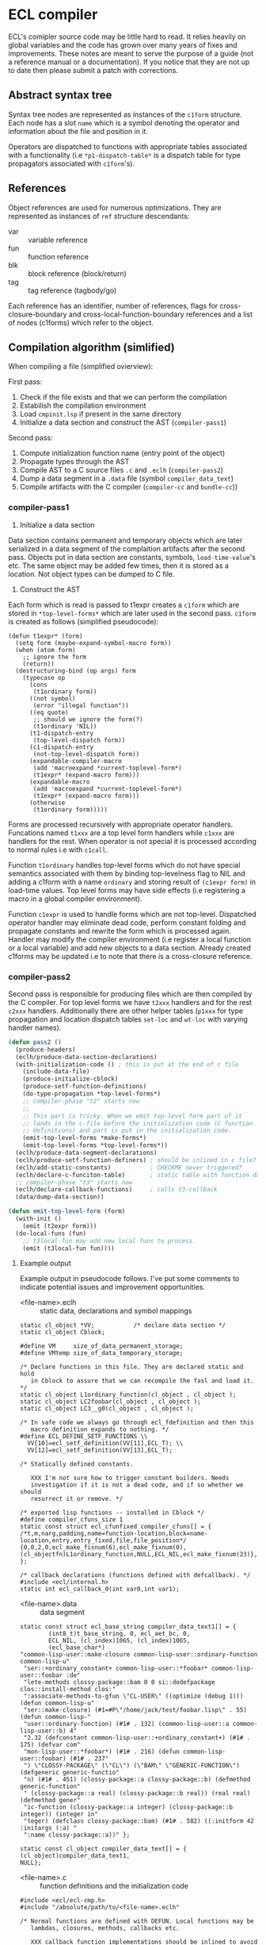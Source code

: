 
* ECL compiler

ECL's comipler source code may be little hard to read. It relies
heavily on global variables and the code has grown over many years of
fixes and improvements. These notes are meant to serve the purpose of
a guide (not a reference manual or a documentation). If you notice
that they are not up to date then please submit a patch with
corrections.

** Abstract syntax tree

Syntax tree nodes are represented as instances of the ~c1form~
structure. Each node has a slot ~name~ which is a symbol denoting the
operator and information about the file and position in it.

Operators are dispatched to functions with appropriate tables
associated with a functionality (i.e ~*p1-dispatch-table*~ is a
dispatch table for type propagators associated with ~c1form~'s).

** References

Object references are used for numerous optimizations. They are
represented as instances of ~ref~ structure descendants:

- var :: variable reference
- fun :: function reference
- blk :: block reference (block/return)
- tag :: tag reference (tagbody/go)

Each reference has an identifier, number of references, flags for
cross-closure-boundary and cross-local-function-boundary references
and a list of nodes (c1forms) which refer to the object.

** Compilation algorithm (simlified)

When compiling a file (simplified ovierview):

First pass:

1. Check if the file exists and that we can perform the compilation
2. Estabilish the compilation environment
3. Load ~cmpinit.lsp~ if present in the same directory
4. Initialize a data section and construct the AST (~compiler-pass1~)

Second pass:

1. Compute initialization function name (entry point of the object)
2. Propagate types through the AST
2. Compile AST to a C source files ~.c~ and ~.eclh~ (~compiler-pass2~)
3. Dump a data segment in a ~.data~ file (symbol ~compiler_data_text~)
4. Compile artifacts with the C compiler (~compiler-cc~ and ~bundle-cc~))

*** compiler-pass1

1. Initialize a data section

Data section contains permanent and temporary objects which are later
serialized in a data segment of the complaition artifacts after the
second pass. Objects put in data section are constants, symbols,
~load-time-value~'s etc. The same object may be added few times, then
it is stored as a location. Not object types can be dumped to C file.

2. Construct the AST

Each form which is read is passed to t1expr creates a ~c1form~ which
are stored in ~*top-level-forms*~ which are later used in the second
pass. ~c1form~ is created as follows (simplified pseudocode):

#+BEGIN_SRC common-lisp
  (defun t1expr* (form)
    (setq form (maybe-expand-symbol-macro form))
    (when (atom form)
      ;; ignore the form
      (return))
    (destructuring-bind (op args) form
      (typecase op
        (cons
         (t1ordinary form))
        ((not symbol)
         (error "illegal function"))
        ((eq quote)
         ;; should we ignore the form(?)
         (t1ordinary 'NIL))
        (t1-dispatch-entry
         (top-level-dispatch form))
        (c1-dispatch-entry
         (not-top-level-dispatch form))
        (expandable-compiler-macro
         (add 'macroexpand *current-toplevel-form*)
         (t1expr* (expand-macro form)))
        (expandable-macro
         (add 'macroexpand *current-toplevel-form*)
         (t1expr* (expand-macro form)))
        (otherwise
         (t1ordinary form)))))
#+END_SRC

Forms are processed recursively with appropriate operator
handlers. Funcations named ~t1xxx~ are a top level form handlers while
~c1xxx~ are handlers for the rest. When operator is not special it is
processed according to normal rules i.e with ~c1call~.

Function ~t1ordinary~ handles top-level forms which do not have
special semantics associated with them by binding top-levelness flag
to NIL and adding a c1form with a name ~ordinary~ and storing result
of ~(c1expr form)~ in load-time values. Top level forms may have side
effects (i.e registering a macro in a global compiler environment).

Function ~c1expr~ is used to handle forms which are not
top-level. Dispatched operator handler may eliminate dead code,
perform constant folding and propagate constants and rewrite the form
which is processed again. Handler may modify the compiler environment
(i.e register a local function or a local variable) and add new
objects to a data section. Already created c1forms may be updated i.e
to note that there is a cross-closure reference.

*** compiler-pass2

Second pass is responsible for producing files which are then compiled
by the C compiler. For top level forms we have ~t2xxx~ handlers and
for the rest ~c2xxx~ handlers. Additionally there are other helper
tables (~p1xxx~ for type propagation and location dispatch tables
~set-loc~ and ~wt-loc~ with varying handler names).

#+BEGIN_SRC lisp
  (defun pass2 ()
    (produce-headers)
    (eclh/produce-data-section-declarations)
    (with-initialization-code () ; this is put at the end of c file
      (include-data-file)
      (produce-initialize-cblock)
      (produce-setf-function-definitions)
      (do-type-propagation *top-level-forms*)
      ;; compiler-phase "t2" starts now
      ;;
      ;; This part is tricky. When we emit top-level form part of it
      ;; lands in the c-file before the initialization code (C function
      ;; definitions) and part is put in the initialization code.
      (emit-top-level-forms *make-forms*)
      (emit-top-level-forms *top-level-forms*))
    (eclh/produce-data-segment-declarations)
    (eclh/produce-setf-function-definers) ; should be inlined in c file?
    (eclh/add-static-constants)           ; CHECKME never triggered?
    (eclh/declare-c-funciton-table)       ; static table with function data
    ;; compiler-phase "t3" starts now
    (eclh/declare-callback-functions)     ; calls t3-callback
    (data/dump-data-section))

  (defun emit-top-level-form (form)
    (with-init ()
      (emit (t2expr form)))
    (do-local-funs (fun)
      ;; t3local-fun may add new local funs to process.
      (emit (t3local-fun fun))))
#+END_SRC

**** Example output

Example output in pseudocode follows. I've put some comments to
indicate potential issues and improvement opportunities.
     
- <file-name>.eclh :: static data, declarations and symbol mappings
#+BEGIN_SRC c (<file-name>.eclh pseudocode)
  static cl_object *VV;           /* declare data section */
  static cl_object Cblock;

  #define VM     size_of_data_permanent_storage;
  #define VMtemp size_of_data_temporary_storage;

  /* Declare functions in this file. They are declared static and hold
     in Cblock to assure that we can recompile the fasl and load it. */
  static cl_object L1ordinary_function(cl_object , cl_object );
  static cl_object LC2foobar(cl_object , cl_object );
  static cl_object LC3__g0(cl_object , cl_object );

  /* In safe code we always go through ecl_fdefinition and then this
     macro definition expands to nothing. */
  #define ECL_DEFINE_SETF_FUNCTIONS \\
    VV[10]=ecl_setf_definition(VV[11],ECL_T); \\
    VV[12]=ecl_setf_definition(VV[13],ECL_T);

  /* Statically defined constants.

     XXX I'm not sure how to trigger constant builders. Needs
     investigation if it is not a dead code, and if so whether we should
     resurrect it or remove. */

  /* exported lisp functions -- installed in Cblock */
  #define compiler_cfuns_size 1
  static const struct ecl_cfunfixed compiler_cfuns[] = {
  /*t,m,narg,padding,name=function-location,block=name-location,entry,entry_fixed,file,file_position*/
  {0,0,2,0,ecl_make_fixnum(6),ecl_make_fixnum(0),(cl_objectfn)L1ordinary_function,NULL,ECL_NIL,ecl_make_fixnum(23)},
  };

  /* callback declarations (functions defined with defcallback). */
  #include <ecl/internal.h>
  static int ecl_callback_0(int var0,int var1);
#+END_SRC

- <file-name>.data :: data segment
#+BEGIN_SRC c (<file-name>.data pseudocode)
  static const struct ecl_base_string compiler_data_text1[] = {
          (int8_t)t_base_string, 0, ecl_aet_bc, 0,
          ECL_NIL, (cl_index)1065, (cl_index)1065,
          (ecl_base_char*)
  "common-lisp-user::make-closure common-lisp-user::ordinary-function common-lisp-u"
   "ser::+ordinary_constant+ common-lisp-user::*foobar* common-lisp-user::foobar :de"
   "lete-methods clossy-package::bam 0 0 si::dodefpackage clos::install-method clos:"
   ":associate-methods-to-gfun \"CL-USER\" ((optimize (debug 1))) (defun common-lisp-u"
   "ser::make-closure) (#1=#P\"/home/jack/test/foobar.lisp\" . 55) (defun common-lisp-"
   "user::ordinary-function) (#1# . 132) (common-lisp-user::a common-lisp-user::b) 4"
   "2.32 (defconstant common-lisp-user::+ordinary_constant+) (#1# . 175) (defvar com"
   "mon-lisp-user::*foobar*) (#1# . 216) (defun common-lisp-user::foobar) (#1# . 237"
   ") \"CLOSSY-PACKAGE\" (\"CL\") (\"BAM\" \"GENERIC-FUNCTION\") (defgeneric generic-functio"
   "n) (#1# . 451) (clossy-package::a clossy-package::b) (defmethod generic-function"
   " (clossy-package::a real) (clossy-package::b real)) (real real) (defmethod gener"
   "ic-function (clossy-package::a integer) (clossy-package::b integer)) (integer in"
   "teger) (defclass clossy-package::bam) (#1# . 582) ((:initform 42 :initargs (:a) "
   ":name clossy-package::a))" };

  static const cl_object compiler_data_text[] = {
  (cl_object)compiler_data_text1,
  NULL};
#+END_SRC

- <file-name>.c :: function definitions and the initialization code
#+BEGIN_SRC c (<file-name>.c pseudocode)
  #include <ecl/ecl-cmp.h>
  #include "/absolute/path/to/<file-name>.eclh"

  /* Normal functions are defined with DEFUN. Local functions may be
     lambdas, closures, methods, callbacks etc.

     XXX callback function implementations should be inlined to avoid
     indirection.

     XXX method function names are named like LCn__g0 and on lisp side
     they have names like g0 -- gensymed part of the name should be
     produced from the generic function name for easier debugging. */

  /* normal function definitions */
  static cl_object L1fun     (cl_object v1a, cl_object v2b) { /*...*/ }
  /* local  function definitions */
  static cl_object LC2__g0   (cl_object v1a)                { /* method   */ }
  static cl_object LC3__g0   (cl_narg narg, ...)            { /* closure  */ }
  static cl_object LC4foobar (cl_object v1a, cl_object v2b) { /* callback */ }

  /* callbacks */
  static int ecl_callback_0 (int var0, int var1) { /* calls LC2foobar */ }

  #include "/absolute/path/to/<file-name>.data"
  ECL_DLLEXPORT void init_fas_CODE(cl_object flag) {
    /* Function is designed to work in two passes. */
    if (flag != OBJNULL) {
      /* The loader passes a cblock as flag for us to initialize. */
      Cblock = flag->cblock;
      flag->cblock.data = VV;
      flag->cblock.data_text = compiler_data_text;
      /* ... */
      return;
    }
    /* The loader initializes the module (calls READ on data segment
       elements and initializes cblock.data with results, then installs
       functions and their source information. */

    /* 2. Execute top level code. */
    VVtemp = Cblock->cblock.temp_data;
    ECL_DEFINE_SETF_FUNCTIONS;

    /* Note that mere annotation in a simple file requires plenty of
       function calls so that impacts FASL load time. We should make
       annotations part of the objects themself (instead of keeping a
       central registry), then maybe we could keep this data static. */

    si_select_package(VVtemp[0]);
    (cl_env_copy->function=(ECL_SYM("MAPC",545)->symbol.gfdef))->cfun.entry(2, ECL_SYM("PROCLAIM",668), VVtemp[1]) /*  MAPC */;
    ecl_function_dispatch(cl_env_copy,ECL_SYM("ANNOTATE",1823))(4, VV[0], ECL_SYM("LOCATION",1829), VVtemp[2], VVtemp[3]) /*  ANNOTATE */;
    ecl_function_dispatch(cl_env_copy,ECL_SYM("ANNOTATE",1823))(4, VV[0], ECL_SYM("LAMBDA-LIST",1000), ECL_NIL, ECL_NIL) /*  ANNOTATE */;
    ecl_cmp_defun(VV[7]);                           /*  MAKE-CLOSURE    */
    /* ... */
    si_select_package(VVtemp[14]);

    /* XXX defgeneric should be compiled. */
    (cl_env_copy->function=(ECL_SYM("ENSURE-GENERIC-FUNCTION",944)->symbol.gfdef))->cfun.entry(5, ECL_SYM("GENERIC-FUNCTION",947), VV[5], ECL_T, ECL_SYM("LAMBDA-LIST",1000), VVtemp[19]) /*  ENSURE-GENERIC-FUNCTION */;
    clos_load_defclass(VV[6], ECL_NIL, VVtemp[26], ECL_NIL);
    /* ... */
  }
#+END_SRC

Generic functions are not compiled.

** Representation types
Compilation target machine is described in terms of types supported by
the target compiler. ~+representation-types+~ cover primitives types
which are representable in C (:byte, :fixnum, :float-sse-pack, :bool,
:pointer-void etc.). Each type has a corresponding Lisp type, C type
and ways to convert between Lisp and C types (a separate column shows
how to perform an unsafe convertion on unboxed values). List is
ordered from the most specific to the least specific.

To describe a concreete machine two variables are used:
~+all-machines-c-types+~ containing common types for all C compilers
(without integers) and ~+this-machine-c-types+~ adding integers and
types which vary between C compilers (i.e ~long long int~). Optionally
each type has information about number of bits used (for bit
fiddling), that information should be kept separate (imo). Variable
~*default-machine*~ use constructed from these both
tables. Alternative machine representations may be created for cross
compilation.

Each representation type is represented by an instance of a structure
~rep-type~. That information is used when the C code is generated to
manipulate data of certain type.

** Environments

*** Compilation environment
*** The Global environment
*** Dynamic environments
*** Lexical environments
**** Debug Lexical Environment

Environment objects

http://www.lispworks.com/documentation/HyperSpec/Body/03_aa.htm

** Loading FASL files

** Cross compilation
* old notes
** si:cmp-env-register-macrolet should be part of cmpenv-api
** extract type propagation pass, see 7e8d0985155

** cmpdata, cmpdata-bk
*** Frontend
vv structure is a single data section entry. We have two data stores –
permanent and temporary.

- vv-location :: index in data-store (a number)
- vv-permanent-p :: store flag (t -> permanent, nil -> temporary)
- vv-used-p :: flag indicating if entry is referenced, if not it gets
     optimized away (same goes for *load-objects*). To keep indexing
     and data size intact we put 0 in place of optimized objects.
- vv-value :: holds the entry actual value

- *load-objects* :: collection of all objects which are created by a
     lisp form – we don't include them in datasection. We need to keep
     track of them to filter them out.

- data-size :: size of data stores combined

- data-init :: initalizes data stores. If filename parameter is
     present, then it objects are read from the file. Otherwise store
     is empty.

- data-dump-array :: dumps data stores

*** Backend
- add-static-constant :: called from data frontend.
- data-c-dump :: called from cmpmain, creates data section in a
     separate C file
- wt-vv :: used by cmploc, accesses element in data section
- set-vv :: used in cmploc, modifies element in data section

** pass1 extract 1st attempt:
#+BEGIN_SRC lisp
  (defpackage ecl-cmp/int
    (:use #:ffi #:ext #:cl)
    (:export
     ;; BACKEND REFERENCES IN FRONTEND!!!
     #:lisp-type->rep-type #:c1make-var #:check-vref #:lisp-type-p
     #:rep-type->lisp-type #:expand-type-assertion #:machine-c-type-p
     ;; opts (SHOULDN'T BE)
     #:constant-value-p
     ;; things which should be local to the module
     #:*compile-toplevel*
     #:*top-level-forms* ; referenced in cmp1top, bound in cmptop (and not used?)
     #:*load-time-values* ; referenced in cmp1top, bound in cmpmain (and not used?)
     #:clos-compiler-macro-expand ; used only in pass1
     #:*optimizable-constants* ; used only in pass1 and cmpopt-constant
     #:*setjmps*                          ; local to pass1
     #:*use-c-global*                          ; local to pass1
     #:*clines-string-list*               ; shared by ffi of both passses (and 1ct)
     #:c1body                             ; should be brought back to cmpenv-declaim!
     #:*next-cfun*                        ; used only in cmp1lam, but part of cmpenv
     #:lisp-to-c-name         ; used in cmpvar, cmp1lam
     ;; common utilities
     #:make-dispatch-table #:check-args-number #:print-current-form
     ;; cmputil (conditions)
     #:cmpck #:cmpassert #:cmperr #:cmpdebug #:cmpnote
     ;; types (arith and propagation)
     #:object-type #:trivial-type-p #:values-type-and #:values-type-primary-type
     #:type-and #:type-or #:values-type-or #:valid-type-specifier
     #:propagate-types
     ;; locations
     #:add-object #:add-symbol #:loc-in-c1form-movable-p
     #:*make-forms*
     ;; internal representation
     #:call-global #:ordinary #:var #:fmla-and #:fmla-or #:fmla-not
     #:locals #:stack-push-values #:with-stack #:call-local
     ;; 
     #:make-c1form* #:*current-toplevel-form*
     #:c1form-p #:c1form-type
     #:c1form-primary-type
     #:c1form-name
     #:c1form-constant-p
     #:c1form-arg
     #:c1form-args
     #:c1form-replace-with
     #:c1form-side-effects
     #:c1form-volatile
     #:delete-c1forms
     #:and-form-type                      ; not sure if it belogns here
     #:local-function-ref ; XXX: defined in env
     #:*current-function*
     #:make-fun
     #:fun-name
     #:fun-parent
     #:fun-lambda-expression
     #:fun-cmp-env
     #:fun-global
     #:fun-cfun
     #:fun-exported
     #:fun-closure
     #:fun-minarg
     #:fun-maxarg
     #:fun-description
     #:fun-no-entry
     #:fun-referenced-funs
     #:fun-child-funs
     #:fun-lambda
     #:fun-var
     #:fun-ref
     #:fun-referenced-vars
     #:fun-referencing-funs
     #:add-to-fun-referenced-vars
     #:add-to-fun-referenced-funs
     #:update-fun-closure-type
     #:get-arg-types
     #:make-var
     #:make-global-variable
     #:var-type
     #:var-ignorable
     #:var-p
     #:var-ref
     #:var-ref-ccb
     #:var-ref-clb
     #:var-kind
     #:var-name
     #:var-loc
     #:var-set-nodes
     #:var-read-nodes
     #:var-functions-reading
     #:var-functions-setting
     #:var-read-forms
     #:var-changed-in-form-list
     #:update-variable-type               ; ref only in 1let
     #:global-var-p
     #:add-to-set-nodes
     #:add-to-set-nodes-of-var-list
     #:add-to-read-nodes
     #:add-to-read-nodes-of-var-list
     #:delete-from-set-nodes
     #:delete-from-read-nodes
     #:make-blk
     #:blk-ref-ccb
     #:blk-ref-clb
     #:blk-ref
     #:blk-type
     #:make-tag
     #:tag-name
     #:tag-p
     #:tag-var
     #:tag-ref
     ;; environment
     #:*global-funs* ; in cmpglobals
     #:*cmp-env* #:cmp-env-root #:cmp-env-copy #:cmp-env-mark
     #:cmp-env-search-macro
     #:cmp-env-search-block
     #:cmp-env-register-function
     #:cmp-env-register-global-macro
     #:cmp-env-register-symbol-macro
     #:cmp-env-search-symbol-macro
     #:cmp-env-register-block
     #:cmp-env-search-var
     #:cmp-env-declare-special
     #:cmp-env-new-variables
     #:cmp-env-register-tag
     #:cmp-env-search-tag
     #:get-return-type
     #:inline-possible ; queries for notinline decl
     #:declared-inline-p
     #:function-may-change-sp
     #:function-may-have-side-effects
     #:special-variable-p
     #:push-vars
     #:add-one-declaration
     #:check-arguments-type
     #:variable-type-in-env
     #:alien-declaration-p
     #:get-local-return-type
     #:get-local-arg-types
     #:policy-check-arguments-type #:policy-type-assertions #:policy-evaluate-forms
     #:policy-declaration-name-p #:policy-debug-ihs-frame
     ;; first pass interface
     #:t1expr #:c1expr #:c1args* #:cmp-eval))

  (defpackage ecl-cmp/pass1
    (:use #:ffi #:ext #:cl #:c #:ecl-cmp/int))

  (defpackage "C"
    (:nicknames "COMPILER")
    (:use "FFI" "EXT" "CL" #:ecl-cmp/int)
    (:shadow #:disassemble
             #:compile
             #:compile-file
             #:compile-file-pathname
             ;;; These functions will be common in our frontend
             ;; #:proclaim #:declaim #:with-compilation-unit
             )
    (:export "*COMPILER-BREAK-ENABLE*"
             "*COMPILE-PRINT*"
             "*COMPILE-TO-LINKING-CALL*"
             "*COMPILE-VERBOSE*"
             "*COMPILER-FEATURES*"
             "*CC*"
             "*CC-OPTIMIZE*"
             "*USER-CC-FLAGS*"
             "*USER-LD-FLAGS*"
             "*SUPPRESS-COMPILER-MESSAGES*"
             "BUILD-ECL"
             "BUILD-PROGRAM"
             "BUILD-FASL"
             "BUILD-STATIC-LIBRARY"
             "BUILD-SHARED-LIBRARY"
             "COMPILER-WARNING"
             "COMPILER-NOTE"
             "COMPILER-MESSAGE"
             "COMPILER-ERROR"
             "COMPILER-FATAL-ERROR"
             "COMPILER-INTERNAL-ERROR"
             "COMPILER-UNDEFINED-VARIABLE"
             "COMPILER-MESSAGE-FILE"
             "COMPILER-MESSAGE-FILE-POSITION"
             "COMPILER-MESSAGE-FORM"
             "*SUPPRESS-COMPILER-MESSAGES*"
             "INSTALL-C-COMPILER"
             "UPDATE-COMPILER-FEATURES")
    (:import-from "SI" "GET-SYSPROP" "PUT-SYSPROP" "REM-SYSPROP" "MACRO"
                  "*COMPILER-CONSTANTS*" "COMPILER-LET"))
#+END_SRC
** TODO be explicit in dispatch symbol packages (i.e cl:progn)
** TODO 'UNWIND-PROTECT tag should be made a keyword
** TODO use package agnostic marks '(CB LB CLB CCB UNWIND-PROTECT CLOSURE)
** TODO declared-inline-p, inline-possible and declared-notinline-p should have one common interface
** cmpdata should be merged with cmpwt (which has only data accessors)
** TODO wt-structure-ref doesn't exist!
This is a removal from CLOS merge probably, fixme!

** TODO some compiler macros belong to the backend!

** generic function potential optimizations
*** ecl has one dispatcher and one cache for *all* generic functions - many misses
*** each generic function needs to have its own cache and dispatcher (for instance if there is one method it may be way faster)
*** effective method may be compiled into one function unless one of the methods is a closure (or has eql specializer)

** Lambdas
#+BEGIN_SRC lisp
;;; lambda expression

;;; During Pass1, a lambda-list
;;;
;;; (   { var }*
;;;     [ &optional { var | ( var [ initform [ svar ] ] ) }* ]
;;;     [ &rest var ]
;;;     [ &key { var | ( { var | ( kwd var ) } [initform [ svar ]])}*
;;;             [&allow-other-keys]]
;;;     [ &aux {var | (var [initform])}*]
;;; )
;;;
;;; is transformed into
;;;
;;; (   ( { var }* )                            ; required
;;;     ( { var initform svar }* )              ; optional
;;;     { var | nil }                           ; rest
;;;     allow-other-keys-flag
;;;     ( { kwd-vv-index var initform svar }* ) ; key
;;; )
;;;
;;; where
;;;     svar:   NIL     ; means svar is not supplied
;;;             | var
;;;
;;; &aux parameters will be embedded into LET*.
;;;
;;; c1lambda-expr receives
;;;     ( lambda-list { doc | decl }* . body )
;;; and returns
;;;     ( lambda info-object lambda-list' doc body' )
;;;
;;; Doc is NIL if no doc string is supplied.
;;; Body' is body possibly surrounded by a LET* (if &aux parameters are
;;; supplied) and an implicit block.
#+END_SRC

** cmp-env- interface

*** cmppolicy.lsp:cmp-env-policy				      :local:
*** cmppolicy.lsp:cmp-env-add-optimizations			   :internal:
*** cmppolicy.lsp:cmp-env-optimization				   :external:
*** cmppolicy.lsp:add-default-optimizations			   :internal:

*** cmpenv-api.lsp:cmp-env-root					   :external:
*** cmpenv-api.lsp:cmp-env-copy					   :external:
*** cmpenv-api.lsp:cmp-env-cleanups				     :unused:
*** cmpenv-api.lsp:cmp-env-register-var				       :used:
*** cmpenv-api.lsp:cmp-env-declare-special			       :used:
*** cmpenv-api.lsp:cmp-env-add-declaration			   :internal:
*** cmpenv-api.lsp:cmp-env-extend-declaration			   :internal:

*** cmpenv-api.lsp:cmp-env-register-function			       :used:
*** cmpenv-api.lsp:cmp-env-register-global-macro		       :used:
*** cmpenv-api.lsp:cmp-env-register-macro			       :used:
*** cmpenv-api.lsp:cmp-env-register-ftype			   :internal:
*** cmpenv-api.lsp:cmp-env-register-symbol-macro		   :external:
*** cmpenv-api.lsp:cmp-env-register-block			       :used:
*** cmpenv-api.lsp:cmp-env-register-tag				       :used:
*** cmpenv-api.lsp:cmp-env-register-cleanup			     :unused:

*** cmpenv-api.lsp:cmp-env-search-function			   :external:
*** cmpenv-api.lsp:cmp-env-search-variables			      :local:
*** cmpenv-api.lsp:cmp-env-search-block				       :used:
*** cmpenv-api.lsp:cmp-env-search-tag				       :used:
*** cmpenv-api.lsp:cmp-env-search-symbol-macro			   :external:
*** cmpenv-api.lsp:cmp-env-search-var				   :external:
*** cmpenv-api.lsp:cmp-env-search-macro				       :used:
*** cmpenv-api.lsp:cmp-env-search-ftype				   :internal:

*** cmpenv-api.lsp:cmp-env-mark					   :external:
*** cmpenv-api.lsp:cmp-env-new-variables			       :used:
*** cmpenv-api.lsp:cmp-env-search-declaration			   :internal:

** cmpenv-fun.lsp
*** proclaim-function						   :external:
*** add-function-declaration					   :internal:
*** get-arg-types						   :external:
*** get-return-type						   :external:
*** get-local-arg-types						       :used:
*** get-local-return-type					       :used:
*** get-proclaimed-narg						   :external:
*** declare-inline						   :internal:
*** declare-notinline						   :internal:
*** proclaim-inline						   :internal:
*** proclaim-notinline						   :internal:
*** declared-inline-p						   :external:
*** declared-notinline-p					      :local:
*** inline-possible						   :external:
*** maybe-install-inline-function				       :hook:

** cmpform
*** c1form-local-type						:info:unused:
*** c1form-local-vars						       :info:
*** c1form-sp-change						       :info:
*** c1form-volatile						       :info:

*** c1form-name
*** c1form-parents						      :local:
*** c1form-env
*** c1form-args
*** c1form-side-effects
*** c1form-form
*** c1form-toplevel-form
*** c1form-file
*** c1form-file-position

*** print-c1form
*** make-c1form
*** make-c1form*
*** c1form-arg
*** c1form-volatile* 						    :backend:
*** c1form-primary-type
*** location-primary-type (same as above)

*** find-form-in-node-list
*** add-form-to-node-list
*** delete-form-from-node-list
used only in cmpvar
*** traverse-c1form-tree
*** c1form-movable-p
*** c1form-values-number
*** c1form-single-valued-p
*** with-c1form-env
*** relocate-parents-list					      :local:
*** c1form-replace-with
*** delete-c1forms
*** c1form-constant-p

* khm

** TODO try to investigate how to produce statically defined constants
** TODO analyze foobar.lisp output and describe it

* links
** Nimble type inferencer
http://home.pipeline.com/~hbaker1/TInference.html
** Gccemacs writeup (simialar compiler to ecl)
http://akrl.sdf.org/gccemacs.html
